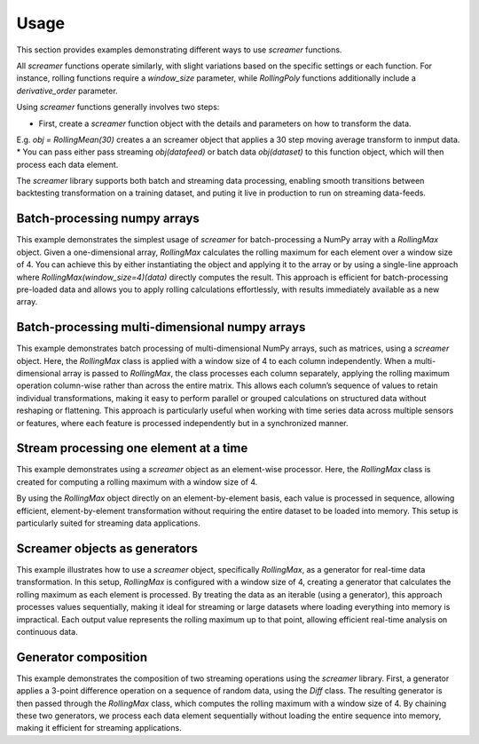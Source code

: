 Usage
=====

This section provides examples demonstrating different ways to use `screamer` functions. 

All `screamer` functions operate similarly, with slight variations based on the specific settings
or each function. For instance, rolling functions require a `window_size` parameter,
while `RollingPoly` functions additionally include a `derivative_order` parameter.

Using `screamer` functions generally involves two steps:

* First, create a `screamer` function object with the details and parameters on how to transform the data.
E.g. `obj = RollingMean(30)` creates a an screamer object that applies a 30 step moving average transform to inmput data. 
* You can pass either pass streaming `obj(datafeed)` or batch data `obj(dataset)` to this function object, 
which will then process each data element.

The `screamer` library supports both batch and streaming data processing, 
enabling smooth transitions between backtesting transformation on a training dataset, and puting
it live in production to run on streaming data-feeds.



Batch-processing numpy arrays
-----------------------------

This example demonstrates the simplest usage of `screamer` for batch-processing 
a NumPy array with a `RollingMax` object. Given a one-dimensional array,
`RollingMax` calculates the rolling maximum for each element over a window 
size of 4. You can achieve this by either instantiating the object and applying 
it to the array or by using a single-line approach where `RollingMax(window_size=4)(data)`
directly computes the result. This approach is efficient for batch-processing pre-loaded
data and allows you to apply rolling calculations effortlessly, with results immediately
available as a new array.

.. exec_code::
   :linenos:

   # --- hide: start ---
   import numpy as np
   from screamer import RollingMax

   np.random.seed(42)
   # --- hide: stop ---
   # Sample data
   data = np.random.normal(size=10) 

   # --- hide: start ---
   print("data:")
   print(data)

   # --- hide: stop ---

   # Create a screamer object and pass the numpy array
   obj = RollingMax(window_size=4)
   result = obj(data)

   # or you can do it in a 1-lines
   result = RollingMax(window_size=4)(data)
   # --- hide: start ---

   print("Result:")
   print(result)
   # --- hide: stop ---


Batch-processing multi-dimensional numpy arrays
-----------------------------------------------

This example demonstrates batch processing of multi-dimensional NumPy arrays, 
such as matrices, using a `screamer` object. Here, the `RollingMax` class is 
applied with a window size of 4 to each column independently. When a 
multi-dimensional array is passed to `RollingMax`, the class processes each 
column separately, applying the rolling maximum operation column-wise rather 
than across the entire matrix. This allows each column’s sequence of values 
to retain individual transformations, making it easy to perform parallel or 
grouped calculations on structured data without reshaping or flattening. 
This approach is particularly useful when working with time series data across
multiple sensors or features, where each feature is processed independently 
but in a synchronized manner.


.. exec_code::
   :linenos:

   # --- hide: start ---
   import numpy as np
   from screamer import RollingMax

   np.random.seed(42)
   # --- hide: stop ---
   # Sample data
   data = np.random.normal(size=(10, 3)) 

   # --- hide: start ---
   print("data:")
   print(data)

   # --- hide: stop ---

   # Create a screamer object and pass the numpy array
   result = RollingMax(window_size=4)(data)
   # --- hide: start ---

   print("Result:")
   print(result)
   # --- hide: stop ---


Stream processing one element at a time
---------------------------------------

This example demonstrates using a `screamer` object as an element-wise processor. Here, 
the `RollingMax` class is created for computing a rolling maximum with a window size of 4.
 
By using the `RollingMax` object directly on an element-by-element basis, each value is processed 
in sequence, allowing efficient, element-by-element transformation without 
requiring the entire dataset to be loaded into memory. This setup is particularly 
suited for streaming data applications.

.. exec_code::
   :linenos:

   # --- hide: start ---
   import numpy as np
   from screamer import RollingMax

   np.random.seed(42)
   # --- hide: stop ---
   # Sample data
   data = np.random.normal(size=10) 

   # --- hide: start ---
   print("data:")
   print(data)

   # --- hide: stop ---

   # Create a screamer object and pass one element at a time
   obj = RollingMax(window_size=4)
   for x in data:
      print(f'input: {x:.4f}, output: {obj(x):.4f}')



Screamer objects as generators
------------------------------

This example illustrates how to use a `screamer` object, specifically `RollingMax`, 
as a generator for real-time data transformation. In this setup, `RollingMax` is 
configured with a window size of 4, creating a generator that calculates the rolling
maximum as each element is processed. By treating the data as an iterable (using a 
generator), this approach processes values sequentially, making it ideal for streaming
or large datasets where loading everything into memory is impractical. Each output
value represents the rolling maximum up to that point, allowing efficient real-time 
analysis on continuous data.

.. exec_code::
   :linenos:

   # --- hide: start ---
   import numpy as np
   from screamer import RollingMax

   np.random.seed(42)
   # --- hide: stop ---
   # Sample data
   data = np.random.normal(size=10) 

   data_generator = iter(data)

   # --- hide: start ---
   print("data:")
   print(data)

   # --- hide: stop ---

   # Create a screamer generator that transforms the data
   obj = RollingMax(window_size=4)

   rolling_max_generator = obj(data_generator)

   for x in rolling_max_generator:
      print(f'{x:.4f}')



Generator composition
---------------------

This example demonstrates the composition of two streaming operations 
using the `screamer` library. First, a generator applies a 3-point difference 
operation on a sequence of random data, using the `Diff` class. The resulting 
generator is then passed through the `RollingMax` class, which computes the 
rolling maximum with a window size of 4. By chaining these two generators, 
we process each data element sequentially without loading the entire sequence 
into memory, making it efficient for streaming applications.

.. exec_code::
   :linenos:

   # --- hide: start ---
   import numpy as np
   from screamer import RollingMax, Diff

   np.random.seed(42)
   # --- hide: stop ---
   # Sample data
   data = np.random.normal(size=10) 

   data_generator = iter(data)

   # --- hide: start ---
   print("data:")
   print(data)

   # --- hide: stop ---

   # Create two screamer generators and chain them together
   obj1 = Diff(3) 
   obj2 = RollingMax(window_size=4)

   chained_generator = obj2(obj1(data_generator))

   for x in chained_generator:
      print(f'{x:.4f}')

